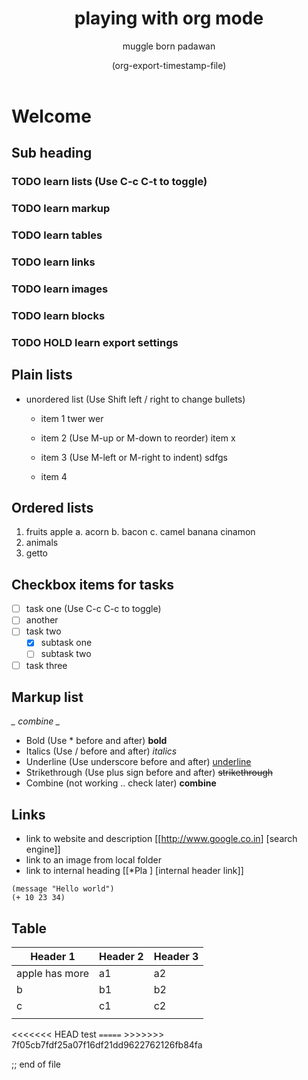 #+title: playing with org mode
#+author: muggle born padawan
#+date: (org-export-timestamp-file)

* Welcome
** Sub heading
*** TODO learn lists (Use C-c C-t to toggle)
*** TODO learn markup
*** TODO learn tables
*** TODO learn links
*** TODO learn images
*** TODO learn blocks
*** TODO HOLD learn export settings

** Plain lists
- unordered list (Use Shift left / right to change bullets)
  - item 1
    twer
    wer
    
  - item 2  (Use M-up or M-down to reorder)
    item x
  - item 3 (Use M-left or M-right to indent)
    sdfgs
  - item 4
      
** Ordered lists
1. fruits
   apple
   a. acorn
   b. bacon
   c. camel
   banana
   cinamon 
2. animals
3.  getto
   
** Checkbox items for tasks
- [ ] task one (Use C-c C-c to toggle)
- [ ] another 
- [-] task two
  - [X] subtask one
  - [ ] subtask two
- [ ] task three
  
** Markup list
/_ combine _/
- Bold (Use * before and after)
  *bold*
- Italics (Use / before and after)
  /italics/
- Underline (Use underscore before and after) 
  _underline_
- Strikethrough (Use plus sign before and after)
  +strikethrough+
- Combine (not working .. check later) 
  *combine*

** Links
- link to website and description
  [[http://www.google.co.in] [search engine]]
- link to an image from local folder
- link to internal heading
  [[*Pla ] [internal header link]]


#+begin_src emacs-lisp (press C-x C-e to evaluate buffer)
  (message "Hello world")
  (+ 10 23 34)
#+end_src

** Table
| Header 1       | Header 2 | Header 3 |
|----------------+----------+----------|
| apple has more | a1       | a2       |
| b              | b1       | b2       |
| c              | c1       | c2       |
|                |          |          |

<<<<<<< HEAD
test 
=======
>>>>>>> 7f05cb7fdf25a07f16df21dd9622762126fb84fa














;; end of file 
